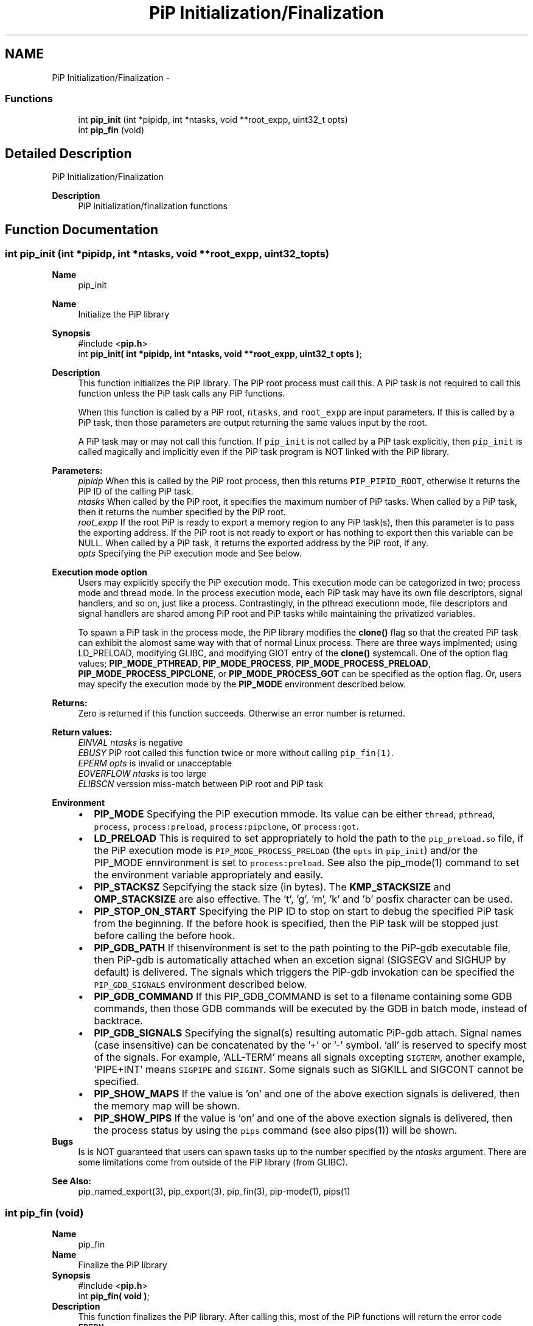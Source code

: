 .TH "PiP Initialization/Finalization" 3 "Fri Jul 17 2020" "Process-in-Process" \" -*- nroff -*-
.ad l
.nh
.SH NAME
PiP Initialization/Finalization \- 
.SS "Functions"

.in +1c
.ti -1c
.RI "int \fBpip_init\fP (int *pipidp, int *ntasks, void **root_expp, uint32_t opts)"
.br
.ti -1c
.RI "int \fBpip_fin\fP (void)"
.br
.in -1c
.SH "Detailed Description"
.PP 
PiP Initialization/Finalization

.PP
\fBDescription\fP
.RS 4
PiP initialization/finalization functions 
.RE
.PP

.SH "Function Documentation"
.PP 
.SS "int pip_init (int *pipidp, int *ntasks, void **root_expp, uint32_topts)"

.PP
\fBName\fP
.RS 4
pip_init
.RE
.PP
\fBName\fP
.RS 4
Initialize the PiP library
.RE
.PP
\fBSynopsis\fP
.RS 4
#include <\fBpip\&.h\fP> 
.br
int \fBpip_init( int *pipidp, int *ntasks, void **root_expp, uint32_t opts )\fP;
.RE
.PP
\fBDescription\fP
.RS 4
This function initializes the PiP library\&. The PiP root process must call this\&. A PiP task is not required to call this function unless the PiP task calls any PiP functions\&. 
.RE
.PP
\fB\fP
.RS 4
When this function is called by a PiP root, \fCntasks\fP, and \fCroot_expp\fP are input parameters\&. If this is called by a PiP task, then those parameters are output returning the same values input by the root\&. 
.RE
.PP
\fB\fP
.RS 4
A PiP task may or may not call this function\&. If \fCpip_init\fP is not called by a PiP task explicitly, then \fCpip_init\fP is called magically and implicitly even if the PiP task program is NOT linked with the PiP library\&.
.RE
.PP
\fBParameters:\fP
.RS 4
\fIpipidp\fP When this is called by the PiP root process, then this returns \fCPIP_PIPID_ROOT\fP, otherwise it returns the PiP ID of the calling PiP task\&. 
.br
\fIntasks\fP When called by the PiP root, it specifies the maximum number of PiP tasks\&. When called by a PiP task, then it returns the number specified by the PiP root\&. 
.br
\fIroot_expp\fP If the root PiP is ready to export a memory region to any PiP task(s), then this parameter is to pass the exporting address\&. If the PiP root is not ready to export or has nothing to export then this variable can be NULL\&. When called by a PiP task, it returns the exported address by the PiP root, if any\&. 
.br
\fIopts\fP Specifying the PiP execution mode and See below\&.
.RE
.PP
\fBExecution mode option\fP
.RS 4
Users may explicitly specify the PiP execution mode\&. This execution mode can be categorized in two; process mode and thread mode\&. In the process execution mode, each PiP task may have its own file descriptors, signal handlers, and so on, just like a process\&. Contrastingly, in the pthread executionn mode, file descriptors and signal handlers are shared among PiP root and PiP tasks while maintaining the privatized variables\&. 
.RE
.PP
\fB\fP
.RS 4
To spawn a PiP task in the process mode, the PiP library modifies the \fBclone()\fP flag so that the created PiP task can exhibit the alomost same way with that of normal Linux process\&. There are three ways implmented; using LD_PRELOAD, modifying GLIBC, and modifying GIOT entry of the \fBclone()\fP systemcall\&. One of the option flag values; \fBPIP_MODE_PTHREAD\fP, \fBPIP_MODE_PROCESS\fP, \fBPIP_MODE_PROCESS_PRELOAD\fP, \fBPIP_MODE_PROCESS_PIPCLONE\fP, or \fBPIP_MODE_PROCESS_GOT\fP can be specified as the option flag\&. Or, users may specify the execution mode by the \fBPIP_MODE\fP environment described below\&.
.RE
.PP
\fBReturns:\fP
.RS 4
Zero is returned if this function succeeds\&. Otherwise an error number is returned\&.
.RE
.PP
\fBReturn values:\fP
.RS 4
\fIEINVAL\fP \fIntasks\fP is negative 
.br
\fIEBUSY\fP PiP root called this function twice or more without calling \fCpip_fin(1)\fP\&. 
.br
\fIEPERM\fP \fIopts\fP is invalid or unacceptable 
.br
\fIEOVERFLOW\fP \fIntasks\fP is too large 
.br
\fIELIBSCN\fP verssion miss-match between PiP root and PiP task
.RE
.PP
\fBEnvironment\fP
.RS 4

.PD 0

.IP "\(bu" 2
\fBPIP_MODE\fP Specifying the PiP execution mmode\&. Its value can be either \fCthread\fP, \fCpthread\fP, \fCprocess\fP, \fCprocess:preload\fP, \fCprocess:pipclone\fP, or \fCprocess:got\fP\&. 
.IP "\(bu" 2
\fBLD_PRELOAD\fP This is required to set appropriately to hold the path to the \fCpip_preload\&.so\fP file, if the PiP execution mode is \fCPIP_MODE_PROCESS_PRELOAD\fP (the \fCopts\fP in \fCpip_init\fP) and/or the PIP_MODE ennvironment is set to \fCprocess:preload\fP\&. See also the pip_mode(1) command to set the environment variable appropriately and easily\&. 
.IP "\(bu" 2
\fBPIP_STACKSZ\fP Sepcifying the stack size (in bytes)\&. The \fBKMP_STACKSIZE\fP and \fBOMP_STACKSIZE\fP are also effective\&. The 't', 'g', 'm', 'k' and 'b' posfix character can be used\&. 
.IP "\(bu" 2
\fBPIP_STOP_ON_START\fP Specifying the PIP ID to stop on start to debug the specified PiP task from the beginning\&. If the before hook is specified, then the PiP task will be stopped just before calling the before hook\&. 
.IP "\(bu" 2
\fBPIP_GDB_PATH\fP If thisenvironment is set to the path pointing to the PiP-gdb executable file, then PiP-gdb is automatically attached when an excetion signal (SIGSEGV and SIGHUP by default) is delivered\&. The signals which triggers the PiP-gdb invokation can be specified the \fCPIP_GDB_SIGNALS\fP environment described below\&. 
.IP "\(bu" 2
\fBPIP_GDB_COMMAND\fP If this PIP_GDB_COMMAND is set to a filename containing some GDB commands, then those GDB commands will be executed by the GDB in batch mode, instead of backtrace\&. 
.IP "\(bu" 2
\fBPIP_GDB_SIGNALS\fP Specifying the signal(s) resulting automatic PiP-gdb attach\&. Signal names (case insensitive) can be concatenated by the '+' or '-' symbol\&. 'all' is reserved to specify most of the signals\&. For example, 'ALL-TERM' means all signals excepting \fCSIGTERM\fP, another example, 'PIPE+INT' means \fCSIGPIPE\fP and \fCSIGINT\fP\&. Some signals such as SIGKILL and SIGCONT cannot be specified\&. 
.IP "\(bu" 2
\fBPIP_SHOW_MAPS\fP If the value is 'on' and one of the above exection signals is delivered, then the memory map will be shown\&. 
.IP "\(bu" 2
\fBPIP_SHOW_PIPS\fP If the value is 'on' and one of the above exection signals is delivered, then the process status by using the \fCpips\fP command (see also pips(1)) will be shown\&.
.PP
.RE
.PP
\fBBugs\fP
.RS 4
Is is NOT guaranteed that users can spawn tasks up to the number specified by the \fIntasks\fP argument\&. There are some limitations come from outside of the PiP library (from GLIBC)\&. 
.br

.br
.RE
.PP
\fBSee Also:\fP
.RS 4
pip_named_export(3), pip_export(3), pip_fin(3), pip-mode(1), pips(1) 
.br

.br
.RE
.PP

.SS "int pip_fin (void)"

.PP
\fBName\fP
.RS 4
pip_fin
.RE
.PP
\fBName\fP
.RS 4
Finalize the PiP library
.RE
.PP
\fBSynopsis\fP
.RS 4
#include <\fBpip\&.h\fP> 
.br
int \fBpip_fin( void )\fP;
.RE
.PP
\fBDescription\fP
.RS 4
This function finalizes the PiP library\&. After calling this, most of the PiP functions will return the error code \fCEPERM\fP\&.
.RE
.PP
\fBReturns:\fP
.RS 4
zero is returned if this function succeeds\&. On error, error number is returned\&. 
.RE
.PP
\fBReturn values:\fP
.RS 4
\fIEPERM\fP \fCpip_init\fP is not yet called 
.br
\fIEBUSY\fP \fCone\fP or more PiP tasks are not yet terminated
.RE
.PP
\fBNotes\fP
.RS 4
The behavior of calling \fCpip_init\fP after calling this \fCpip_fin\fP is note defined and recommended to do so\&.
.RE
.PP

.br

.br
\fBSee Also:\fP
.RS 4
pip_init(3) 
.RE
.PP

.SH "Author"
.PP 
Generated automatically by Doxygen for Process-in-Process from the source code\&.
